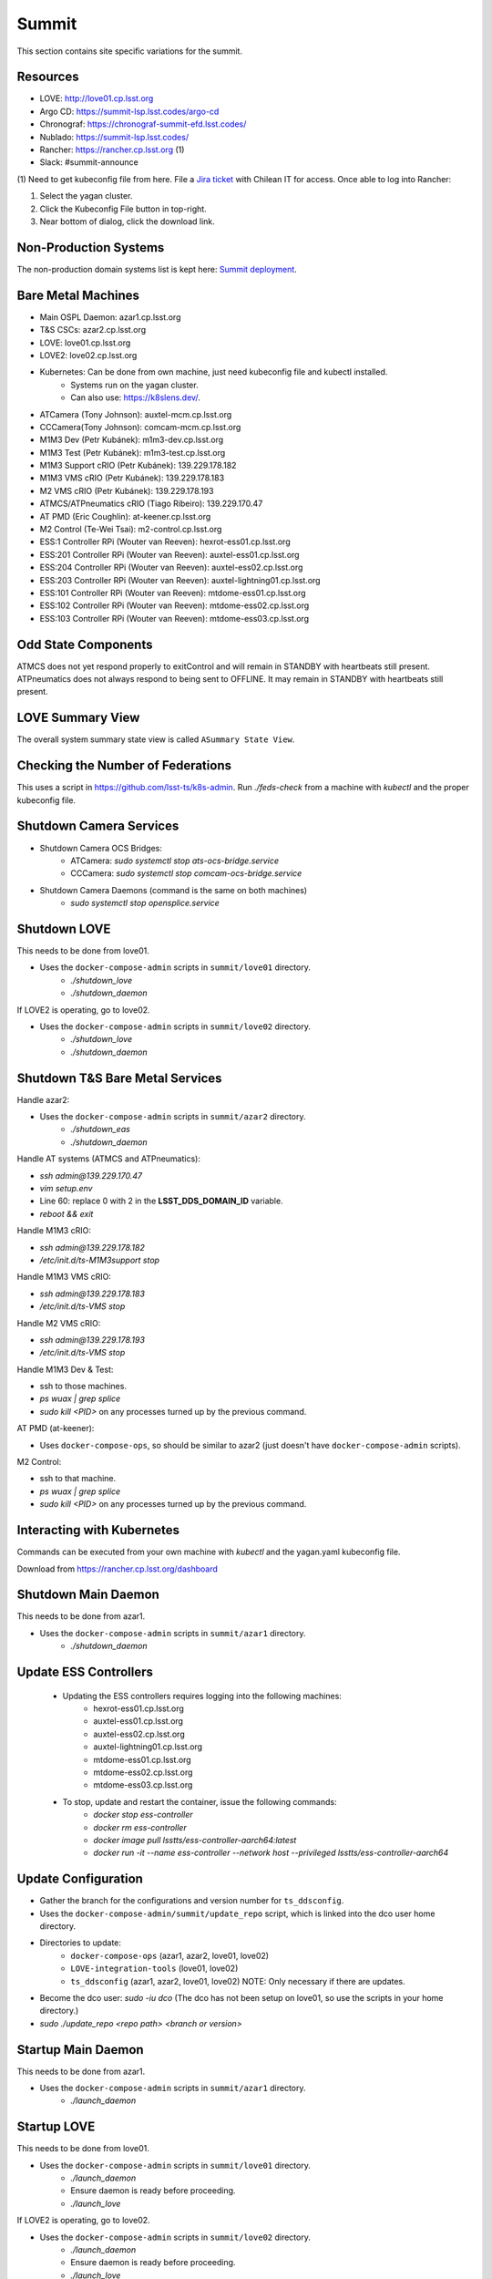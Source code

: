 Summit
======

This section contains site specific variations for the summit.

.. _Deployment-Activities-Summit-Resources:

Resources
---------

* LOVE: http://love01.cp.lsst.org
* Argo CD: https://summit-lsp.lsst.codes/argo-cd
* Chronograf: https://chronograf-summit-efd.lsst.codes/
* Nublado: https://summit-lsp.lsst.codes/
* Rancher: https://rancher.cp.lsst.org (1)
* Slack: #summit-announce

(1) Need to get kubeconfig file from here.
File a `Jira ticket <https://jira.lsstcorp.org/projects/IHS>`_ with Chilean IT for access.
Once able to log into Rancher:

#. Select the yagan cluster.
#. Click the Kubeconfig File button in top-right.
#. Near bottom of dialog, click the download link.

.. _Deployment-Activities-Summit-Non-Production:

Non-Production Systems
----------------------

The non-production domain systems list is kept here: `Summit deployment <https://confluence.lsstcorp.org/display/LTS/Summit+deployment>`_.

.. _Deployment-Activities-Summit-BareMetal:

Bare Metal Machines
-------------------

* Main OSPL Daemon: azar1.cp.lsst.org
* T&S CSCs: azar2.cp.lsst.org
* LOVE: love01.cp.lsst.org
* LOVE2: love02.cp.lsst.org
* Kubernetes: Can be done from own machine, just need kubeconfig file and kubectl installed.
    * Systems run on the yagan cluster.
    * Can also use: https://k8slens.dev/.
* ATCamera (Tony Johnson): auxtel-mcm.cp.lsst.org
* CCCamera(Tony Johnson): comcam-mcm.cp.lsst.org
* M1M3 Dev (Petr Kubánek): m1m3-dev.cp.lsst.org
* M1M3 Test (Petr Kubánek): m1m3-test.cp.lsst.org
* M1M3 Support cRIO (Petr Kubánek): 139.229.178.182
* M1M3 VMS cRIO (Petr Kubánek): 139.229.178.183
* M2 VMS cRIO (Petr Kubánek): 139.229.178.193
* ATMCS/ATPneumatics cRIO (Tiago Ribeiro): 139.229.170.47
* AT PMD (Eric Coughlin): at-keener.cp.lsst.org
* M2 Control (Te-Wei Tsai): m2-control.cp.lsst.org
* ESS:1 Controller RPi (Wouter van Reeven): hexrot-ess01.cp.lsst.org
* ESS:201 Controller RPi (Wouter van Reeven): auxtel-ess01.cp.lsst.org
* ESS:204 Controller RPi (Wouter van Reeven): auxtel-ess02.cp.lsst.org
* ESS:203 Controller RPi (Wouter van Reeven): auxtel-lightning01.cp.lsst.org
* ESS:101 Controller RPi (Wouter van Reeven): mtdome-ess01.cp.lsst.org
* ESS:102 Controller RPi (Wouter van Reeven): mtdome-ess02.cp.lsst.org
* ESS:103 Controller RPi (Wouter van Reeven): mtdome-ess03.cp.lsst.org

.. _Deployment-Activities-Summit-Odd-State:

Odd State Components
--------------------

ATMCS does not yet respond properly to exitControl and will remain in STANDBY with heartbeats still present.
ATPneumatics does not always respond to being sent to OFFLINE.  It may remain in STANDBY with heartbeats still present.

.. _Deployment-Activities-Summit-LOVE-Summary:

LOVE Summary View
-----------------

The overall system summary state view is called ``ASummary State View``.

.. _Deployment-Activities-Summit-Federation-Check:

Checking the Number of Federations
----------------------------------

This uses a script in https://github.com/lsst-ts/k8s-admin.
Run *./feds-check* from a machine with *kubectl* and the proper kubeconfig file.

.. _Deployment-Activities-Summit-Camera-Shutdown:

Shutdown Camera Services
------------------------

* Shutdown Camera OCS Bridges:
    * ATCamera: *sudo systemctl stop ats-ocs-bridge.service*
    * CCCamera: *sudo systemctl stop comcam-ocs-bridge.service*
* Shutdown Camera Daemons (command is the same on both machines)
    * *sudo systemctl stop opensplice.service*

.. _Deployment-Activities-Summit-LOVE-Shutdown:

Shutdown LOVE
-------------

This needs to be done from love01.

* Uses the ``docker-compose-admin`` scripts in ``summit/love01`` directory.
    * *./shutdown_love*
    * *./shutdown_daemon*

If LOVE2 is operating, go to love02.

* Uses the ``docker-compose-admin`` scripts in ``summit/love02`` directory.
    * *./shutdown_love*
    * *./shutdown_daemon*

.. _Deployment-Activities-Summit-TandS-BM-Shutdown:

Shutdown T&S Bare Metal Services
--------------------------------

Handle azar2:

* Uses the ``docker-compose-admin`` scripts in ``summit/azar2`` directory.
    * *./shutdown_eas*
    * *./shutdown_daemon*

Handle AT systems (ATMCS and ATPneumatics):

* *ssh admin@139.229.170.47*
* *vim setup.env*
* Line 60: replace 0 with 2 in the **LSST_DDS_DOMAIN_ID** variable.
* *reboot && exit*

Handle M1M3 cRIO:

* *ssh admin@139.229.178.182*
* */etc/init.d/ts-M1M3support stop*

Handle M1M3 VMS cRIO:

* *ssh admin@139.229.178.183*
* */etc/init.d/ts-VMS stop*

Handle M2 VMS cRIO:

* *ssh admin@139.229.178.193*
* */etc/init.d/ts-VMS stop*

Handle M1M3 Dev & Test:

* ssh to those machines.
* *ps wuax | grep splice*
* *sudo kill <PID>* on any processes turned up by the previous command.

AT PMD (at-keener):

* Uses ``docker-compose-ops``, so should be similar to azar2 (just doesn't have ``docker-compose-admin`` scripts).

M2 Control:

* ssh to that machine.
* *ps wuax | grep splice*
* *sudo kill <PID>* on any processes turned up by the previous command.

.. _Deployment-Activities-Summit-Kubernetes:

Interacting with Kubernetes
---------------------------

Commands can be executed from your own machine with *kubectl* and the yagan.yaml kubeconfig file.

Download from https://rancher.cp.lsst.org/dashboard

.. _Deployment-Activities-Summit-Main-Daemon-Shutdown:

Shutdown Main Daemon
--------------------

This needs to be done from azar1.

* Uses the ``docker-compose-admin`` scripts in ``summit/azar1`` directory.
    * *./shutdown_daemon*

.. _Deployment-Activities-Summit-Update-ESS-Controllers:

Update ESS Controllers
----------------------
    * Updating the ESS controllers requires logging into the following machines:
        * hexrot-ess01.cp.lsst.org
        * auxtel-ess01.cp.lsst.org
        * auxtel-ess02.cp.lsst.org
        * auxtel-lightning01.cp.lsst.org
        * mtdome-ess01.cp.lsst.org 
        * mtdome-ess02.cp.lsst.org
        * mtdome-ess03.cp.lsst.org 
    * To stop, update and restart the container, issue the following commands:
        * *docker stop ess-controller*
        * *docker rm ess-controller*
        * *docker image pull lsstts/ess-controller-aarch64:latest*
        * *docker run -it --name ess-controller --network host --privileged lsstts/ess-controller-aarch64*

.. _Deployment-Activities-Summit-Update-Configuration:

Update Configuration
--------------------

* Gather the branch for the configurations and version number for ``ts_ddsconfig``.
* Uses the ``docker-compose-admin/summit/update_repo`` script, which is linked into the dco user home directory.
* Directories to update:
    * ``docker-compose-ops`` (azar1, azar2, love01, love02)
    * ``LOVE-integration-tools`` (love01, love02)
    * ``ts_ddsconfig`` (azar1, azar2, love01, love02) NOTE: Only necessary if there are updates.
* Become the dco user: *sudo -iu dco* (The dco has not been setup on love01, so use the scripts in your home directory.)
* *sudo ./update_repo <repo path> <branch or version>*

.. _Deployment-Activities-Summit-Main-Daemon-Startup:

Startup Main Daemon
-------------------

This needs to be done from azar1.

* Uses the ``docker-compose-admin`` scripts in ``summit/azar1`` directory.
    * *./launch_daemon*

.. _Deployment-Activities-Summit-LOVE-Startup:

Startup LOVE
-------------

This needs to be done from love01.

* Uses the ``docker-compose-admin`` scripts in ``summit/love01`` directory.
    * *./launch_daemon*
    * Ensure daemon is ready before proceeding.
    * *./launch_love*

If LOVE2 is operating, go to love02.

* Uses the ``docker-compose-admin`` scripts in ``summit/love02`` directory.
    * *./launch_daemon*
    * Ensure daemon is ready before proceeding.
    * *./launch_love*

.. _Deployment-Activities-Summit-Camera-Startup:

Startup Camera Services
-----------------------

This needs to be done from auxtel-mcm and comcam-mcm.

* Start Camera Daemons (command is the same on both machines)
    * *sudo systemctl start opensplice.service*
* Start Camera OCS Bridges:
    * ATCamera: *sudo systemctl start ats-ocs-bridge.service*
    * CCCamera: *sudo systemctl start comcam-ocs-bridge.service*
    * Ensure bridge services are running:
	* ATCamera: *sudo systemctl status ats-ocs-bridge.service*
	* CCCamera: *sudo systemctl status comcam-ocs-bridge.service*
* Transition to OFFLINE_AVAILABLE:
    * ATCamera:
        * *ccs-shell*
        * *ccs> set target ats-ocs-bridge*
        * *ccs> lock*
        * *ccs> setAvailable*
        * *ccs> unlock*
        * *ccs> exit*
    * CCCamera:
        * *ccs-shell*
        * *ccs> set target comcam-ocs-bridge*
        * *ccs> lock*
        * *ccs> setAvailable*
        * *ccs> unlock*
        * *ccs> exit*

.. _Deployment-Activities-Summit-TandS-BM-Startup:

Startup T&S Bare Metal Services
-------------------------------

Handle azar2:

* Uses the ``docker-compose-admin`` scripts in ``summit/azar2`` directory.
    * *./launch_daemon*
    * Ensure daemon is ready before proceeding.
    * *./launch_eas*

.. _Deployment-Activities-Summit-Enabled-CSCs:

Enabled CSCs
------------

The following CSCs are configured to go into ENABLED state automatically upon launching:

* ScriptQueue:1
* ScriptQueue:2

There are a few CSCs that must be put into ENABLED state before declaring an end to the deployment.
These are:

* ``set_summary_state.py``

  .. code:: bash

    data:
      - [ESS:1, ENABLED]
      - [ESS:101, ENABLED] 
      - [ESS:102, ENABLED]
      - [ESS:103, ENABLED]
      - [ESS:104, ENABLED]
      - [ESS:105, ENABLED]
      - [ESS:201, ENABLED]
      - [ESS:202, ENABLED]
      - [ESS:203, ENABLED] 
      - [ESS:204, ENABLED]
      - [ESS:205, ENABLED]
      - [ESS:301, ENABLED]
      - [Watcher, ENABLED]
